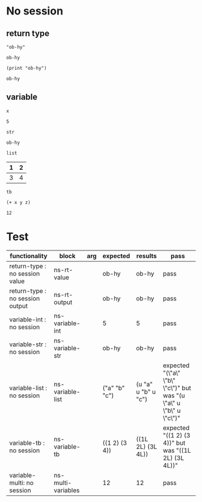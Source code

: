 # -*- org-confirm-babel-evaluate: nil -*-
#+OPTIONS: ^:nil

* No session
  :PROPERTIES:
  :ID:       37bab689-027c-4189-9abc-9a993da1c099
  :END:
** return type
   :PROPERTIES:
   :ID:       977ba858-a4aa-4108-8e61-43dd880d5b08
   :END:
   #+NAME: ns-rt-value
   #+BEGIN_SRC hy :results value
     "ob-hy"
   #+END_SRC

   #+RESULTS: ns-rt-value
   : ob-hy

   #+NAME: ns-rt-output
   #+BEGIN_SRC hy :results output
     (print "ob-hy")
   #+END_SRC

   #+RESULTS: ns-rt-output
   : ob-hy

** variable
   :PROPERTIES:
   :ID:       1f5d82ee-93a4-4821-85fb-c855188beb65
   :END:

    #+NAME: ns-variable-int
    #+BEGIN_SRC hy :results value :var x=5
      x
    #+END_SRC

    #+RESULTS: ns-variable-int
    : 5

    #+NAME: ns-variable-str
    #+BEGIN_SRC hy :results value :var str="ob-hy"
      str
    #+END_SRC

    #+RESULTS: ns-variable-str
    : ob-hy

    #+NAME: ns-variable-list
    #+BEGIN_SRC hy :results value silent :var list='("a" "b" "c")
      list
    #+END_SRC

    #+NAME: num-tb
    | 1 | 2 |
    |---+---|
    | 3 | 4 |

    #+NAME: ns-variable-tb
    #+BEGIN_SRC hy :results value :var tb=num-tb :colnames no
      tb
    #+END_SRC

    #+NAME: ns-multi-variables
    #+BEGIN_SRC hy :results value :var x=3 y=4 z=5
      (+ x y z)
    #+END_SRC

    #+RESULTS: ns-multi-variables
    : 12

* Test
  :PROPERTIES:
  :ID:       0f17afd6-27b4-4186-aeb5-e0dd2b99a8fc
  :END:

  #+NAME: ob-hy-tests
  | functionality                     | block              | arg | expected      | results             | pass                                                               |
  |-----------------------------------+--------------------+-----+---------------+---------------------+--------------------------------------------------------------------|
  | return-type   : no session value  | ns-rt-value        |     | ob-hy         | ob-hy               | pass                                                               |
  | return-type   : no session output | ns-rt-output       |     | ob-hy         | ob-hy               | pass                                                               |
  | variable-int  : no session        | ns-variable-int    |     | 5             | 5                   | pass                                                               |
  | variable-str  : no session        | ns-variable-str    |     | ob-hy         | ob-hy               | pass                                                               |
  | variable-list : no session        | ns-variable-list   |     | ("a" "b" "c") | (u "a" u "b" u "c") | expected "(\"a\" \"b\" \"c\")" but was "(u \"a\" u \"b\" u \"c\")" |
  | variable-tb   : no session        | ns-variable-tb     |     | ((1 2) (3 4)) | ((1L 2L) (3L 4L))   | expected "((1 2) (3 4))" but was "((1L 2L) (3L 4L))"               |
  | variable-multi: no session        | ns-multi-variables |     | 12            | 12                  | pass                                                               |
  #+TBLFM: $5='(org-sbe $2) :: $6='(if (string= $4 $5) "pass" (format "expected %S but was %S" $4 $5))
